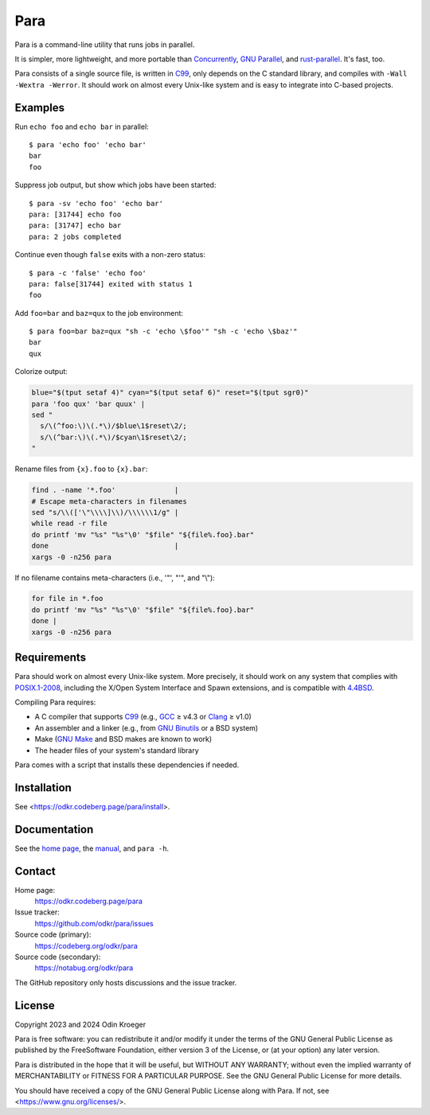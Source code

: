 ####
Para
####

.. image:: https://odkr.codeberg.page/para/_static/coverage.svg
   :target: https://odkr.codeberg.page/para/_static/coverage.html
   :alt: Coverage data

.. image:: https://www.bestpractices.dev/projects/9357/badge
   :target: https://www.bestpractices.dev/en/projects/9357
   :alt: OpenSSF best practices badge

Para is a command-line utility that runs jobs in parallel.

It is simpler, more lightweight, and more portable than
Concurrently_, `GNU Parallel`_, and rust-parallel_.
It's fast, too.

Para consists of a single source file, is written in C99_, only depends on
the C standard library, and compiles with ``-Wall -Wextra -Werror``. It
should work on almost every Unix-like system and is easy to integrate into
C-based projects.


Examples
========

Run ``echo foo`` and ``echo bar`` in parallel::

    $ para 'echo foo' 'echo bar'
    bar
    foo

Suppress job output, but show which jobs have been started::

    $ para -sv 'echo foo' 'echo bar'
    para: [31744] echo foo
    para: [31747] echo bar
    para: 2 jobs completed

Continue even though ``false`` exits with a non-zero status::

    $ para -c 'false' 'echo foo' 
    para: false[31744] exited with status 1
    foo

Add ``foo=bar`` and ``baz=qux`` to the job environment::

    $ para foo=bar baz=qux "sh -c 'echo \$foo'" "sh -c 'echo \$baz'"
    bar
    qux

Colorize output:

.. code:: bash

    blue="$(tput setaf 4)" cyan="$(tput setaf 6)" reset="$(tput sgr0)"
    para 'foo qux' 'bar quux' |
    sed "
      s/\(^foo:\)\(.*\)/$blue\1$reset\2/;
      s/\(^bar:\)\(.*\)/$cyan\1$reset\2/;
    "

Rename files from ``{x}.foo`` to ``{x}.bar``:

.. code:: bash

    find . -name '*.foo'              |
    # Escape meta-characters in filenames
    sed "s/\\(['\"\\\\]\\)/\\\\\\1/g" |
    while read -r file
    do printf 'mv "%s" "%s"\0' "$file" "${file%.foo}.bar"
    done                              |
    xargs -0 -n256 para

If no filename contains meta-characters
(i.e., '"', "'", and "\\"):

.. code:: bash

    for file in *.foo
    do printf 'mv "%s" "%s"\0' "$file" "${file%.foo}.bar"
    done |
    xargs -0 -n256 para

Requirements
============

Para should work on almost every Unix-like system. More precisely, it
should work on any system that complies with POSIX.1-2008_, including the
X/Open System Interface and Spawn extensions, and is compatible with
4.4BSD_.

Compiling Para requires:

* A C compiler that supports C99_
  (e.g., GCC_ ≥ v4.3 or Clang_ ≥ v1.0)
* An assembler and a linker
  (e.g., from `GNU Binutils`_ or a BSD system)
* Make (`GNU Make`_ and BSD makes are known to work)
* The header files of your system's standard library

Para comes with a script that installs
these dependencies if needed.

Installation
============

See <https://odkr.codeberg.page/para/install>.


Documentation
=============

See the `home page`_, the manual_, and ``para -h``.


Contact
=======

Home page:
    https://odkr.codeberg.page/para

Issue tracker:
    https://github.com/odkr/para/issues

Source code (primary):
    https://codeberg.org/odkr/para

Source code (secondary):
    https://notabug.org/odkr/para

The GitHub repository only hosts discussions and the issue tracker.


License
=======

Copyright 2023 and 2024  Odin Kroeger

Para is free software: you can redistribute it and/or modify it
under the terms of the GNU General Public License as published by
the FreeSoftware Foundation, either version 3 of the License,
or (at your option) any later version.

Para is distributed in the hope that it will be useful, but WITHOUT
ANY WARRANTY; without even the implied warranty of MERCHANTABILITY
or FITNESS FOR A PARTICULAR PURPOSE. See the GNU General Public
License for more details.

You should have received a copy of the GNU General Public License
along with Para. If not, see <https://www.gnu.org/licenses/>.

.. _4.4BSD: https://docs-legacy.freebsd.org/44doc/
.. _C99: https://en.cppreference.com/w/c/99
.. _Concurrently: https://github.com/open-cli-tools/concurrently
.. _Clang: https://clang.llvm.org/
.. _GCC: https://gcc.gnu.org/
.. _`GNU Binutils`: https://www.gnu.org/software/binutils/
.. _`GNU Make`: https://www.gnu.org/software/make/
.. _`GNU Parallel`: https://www.gnu.org/software/parallel/
.. _`home page`: https://odkr.codeberg.page/para
.. _manual: https://odkr.codeberg.page/para/manual
.. _POSIX.1-2008: https://pubs.opengroup.org/onlinepubs/9699919799.2008edition/
.. _rust-parallel: https://github.com/aaronriekenberg/rust-parallel

